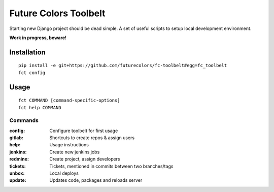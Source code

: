 Future Colors Toolbelt
======================

Starting new Django project should be dead simple.
A set of useful scripts to setup local development environment.

**Work in progress, beware!**

Installation
------------
::

    pip install -e git+https://github.com/futurecolors/fc-toolbelt#egg=fc_toolbelt
    fct config

Usage
-----
::

    fct COMMAND [command-specific-options]
    fct help COMMAND


Commands
^^^^^^^^

:config:     Configure toolbelt for first usage
:gitlab:     Shortcuts to create repos & assign users
:help:       Usage instructions
:jenkins:    Create new jenkins jobs
:redmine:    Create project, assign developers
:tickets:    Tickets, mentioned in commits between two branches/tags
:unbox:      Local deploys
:update:     Updates code, packages and reloads server

